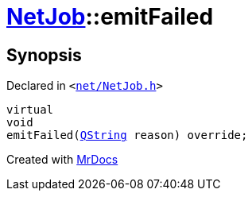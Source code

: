 [#NetJob-emitFailed]
= xref:NetJob.adoc[NetJob]::emitFailed
:relfileprefix: ../
:mrdocs:


== Synopsis

Declared in `&lt;https://github.com/PrismLauncher/PrismLauncher/blob/develop/launcher/net/NetJob.h#L70[net&sol;NetJob&period;h]&gt;`

[source,cpp,subs="verbatim,replacements,macros,-callouts"]
----
virtual
void
emitFailed(xref:QString.adoc[QString] reason) override;
----



[.small]#Created with https://www.mrdocs.com[MrDocs]#
